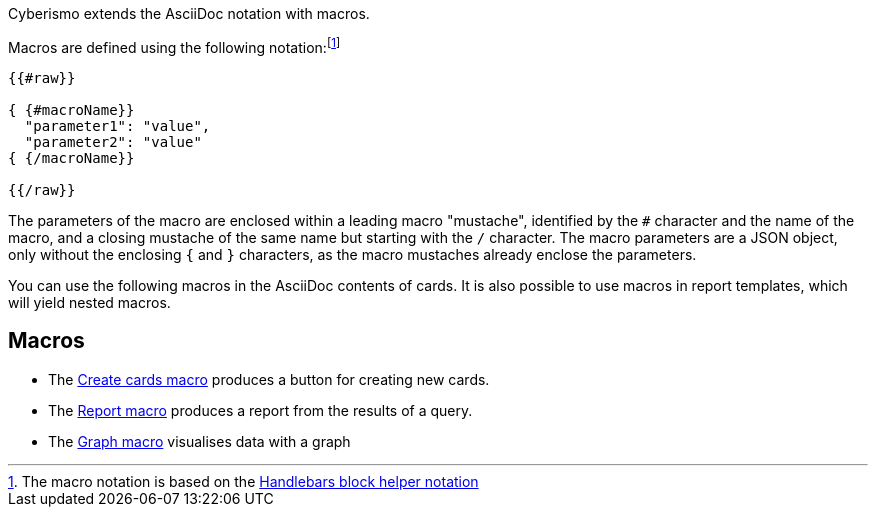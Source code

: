 Cyberismo extends the AsciiDoc notation with macros.

Macros are defined using the following notation:footnote:[The macro notation is based on the https://handlebarsjs.com/guide/#custom-helpers[Handlebars block helper notation]]

```
{{#raw}}

{ {#macroName}}
  "parameter1": "value",
  "parameter2": "value"
{ {/macroName}}

{{/raw}}
```

The parameters of the macro are enclosed within a leading macro "mustache", identified by the `#` character and the name of the macro, and a closing mustache of the same name but starting with the `/` character. The macro parameters are a JSON object, only without the enclosing `{` and `}` characters, as the macro mustaches already enclose the parameters.

You can use the following macros in the AsciiDoc contents of cards. It is also possible to use macros in report templates, which will yield nested macros.

== Macros

* The xref:docs_i5v1ydlh.adoc[Create cards macro] produces a button for creating new cards.
* The xref:docs_r0brt7n1.adoc[Report macro] produces a report from the results of a query.
* The xref:docs_t5gkijm4.adoc[Graph macro] visualises data with a graph
